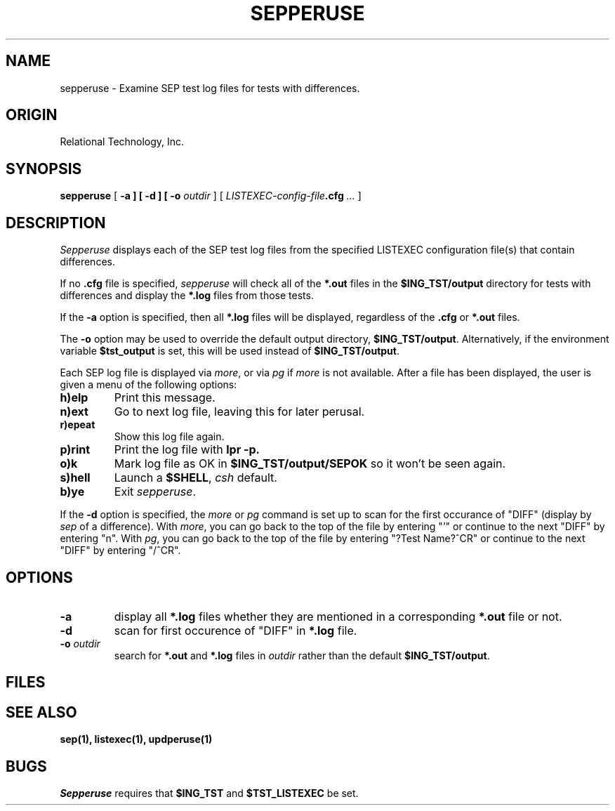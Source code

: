 .TH SEPPERUSE 1 "rti" "Relational Technology, Inc." "Relational Technology, Inc."
.\" History
.\"	17-jan-1990 (rog)
.\"		Written.
.\"	24-jan-1990 (boba)
.\"		Add -a, -d and -o options and multiple .cfg files.  
.\"		Add scanning for DIFF and how to get to top.
.\"		Move menu options from OPTIONS to DESCRIPTION.
.\"	02-dec-1991 (boba)
.\"		Change "delete" menu option to "ok".  Fix references
.\"		to diff files (should be log files).
.\"	27-dec-1991 (boba)
.\"		General audit tool man page cleanup.
.ta 8n 16n 24n 32n 40n 48n 56n
.SH NAME
sepperuse \- Examine SEP test log files for tests with differences.
.SH ORIGIN
Relational Technology, Inc.
.SH SYNOPSIS
.B sepperuse
[
.B -a ] [
.B -d ] [
.B -o
.I outdir
] [ 
.I LISTEXEC-config-file\fB.cfg\fP ...
]
.SH DESCRIPTION
.I Sepperuse
displays each of the SEP test log files from the specified LISTEXEC
configuration file(s) that contain differences.
.PP
If no \fB.cfg\fP file is specified, \fIsepperuse\fP
will check all of the \fB*.out\fP files
in the \fB$ING_TST/output\fP directory for tests with differences and display
the \fB*.log\fP files from those tests.
.PP
If the
.B -a
option is specified, then all \fB*.log\fP files will be displayed,
regardless of the \fB.cfg\fP or \fB*.out\fP files.
.PP
The
.B -o
option may be used to override the default output directory,
\fB$ING_TST/output\fP.  Alternatively, if the environment variable
\fB$tst_output\fP is set, this will be used instead of \fB$ING_TST/output\fP.
.PP
Each SEP log file is displayed via \fImore\fP, or via \fIpg\fP if 
\fImore\fP is not available.
After a file has been displayed, the user is given a menu of the following
options:
.TP
.B h)elp
Print this message.
.TP
.B n)ext
Go to next log file, leaving this for later perusal.
.TP
.B r)epeat
Show this log file again.
.TP
.B p)rint
Print the log file with
.B lpr -p.
.TP
.B o)k
Mark log file as OK in \fB$ING_TST/output/SEPOK\fP so it won't be seen again.
.TP
.B s)hell
Launch a \fB$SHELL\fP, \fIcsh\fP default.
.TP
.B b)ye
Exit \fIsepperuse\fP.
.PP
If the
.B -d
option is specified,
the \fImore\fP or \fIpg\fP command is set up to scan for
the first occurance of "DIFF" (display by \fIsep\fP of a difference).
With \fImore\fP, you can go back to the top of the file by entering
"'" or continue to the next "DIFF" by entering "n".
With \fIpg\fP, you can go back to the top of the file by entering
"?Test Name?^CR" or continue to the next "DIFF" by entering "/^CR".
.SH OPTIONS
.TP
.B -a
display all \fB*.log\fP files whether they are mentioned
in a corresponding \fB*.out\fP file or not.
.TP
.B -d
scan for first occurence of "DIFF" in \fB*.log\fP file.
.TP
.B -o \fIoutdir\fP
search for \fB*.out\fP and \fB*.log\fP files in \fIoutdir\fP rather than the
default \fB$ING_TST/output\fP.
.SH FILES
.SH "SEE ALSO"
.BR sep(1),
.BR listexec(1),
.BR updperuse(1)
.SH BUGS
.I Sepperuse
requires that \fB$ING_TST\fP and \fB$TST_LISTEXEC\fP be set.
